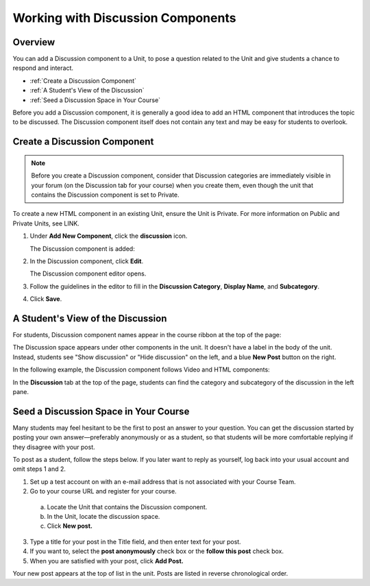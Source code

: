 .. _Working with Discussion Components:

###################################
Working with Discussion Components
###################################

*******************
Overview
*******************

You can add a Discussion component to a Unit, to pose a question related to the Unit and give students a chance to respond and interact.

* :ref:`Create a Discussion Component`
* :ref:`A Student's View of the Discussion`
* :ref:`Seed a Discussion Space in Your Course`


Before you add a Discussion component, it is generally a good idea to add an HTML component that 
introduces the topic to be discussed. The Discussion component itself does not contain any text and may be easy for students to overlook. 

.. _Create a Discussion Component:

*****************************
Create a Discussion Component 
*****************************

.. note:: Before you create a Discussion component, consider that Discussion categories are immediately visible in your forum (on the Discussion tab for your course) when you create them, even though the unit that contains the Discussion component is set to Private.


To create a new HTML component in an existing Unit, ensure the Unit is Private.  
For more information on Public and Private Units, see LINK.

#. Under **Add New Component**, click the **discussion** icon.

   .. image:: Images/NewComponent_Discussion.png
  
   The Discussion component is added:
  
   .. image:: Images/EditDiscussionComponent.png


#. In the Discussion component, click **Edit**.

   The Discussion component editor opens.
   
   .. image:: Images/DiscussionComponentEditor.png

#. Follow the guidelines in the editor to fill in the **Discussion Category**, **Display Name**, and **Subcategory**. 
  
#. Click **Save**.

.. _A Student's View of the Discussion:

**********************************
A Student's View of the Discussion 
**********************************

For students, Discussion component names appear in the course ribbon at the top of the page:

.. image:: Images/DiscussionComponent_LMS_Ribbon.png

The Discussion space appears under other components in the unit. 
It doesn't have a label in the body of the unit. 
Instead, students see "Show discussion" or "Hide discussion" on the left, 
and a blue **New Post** button on the right.

In the following example, the Discussion component follows Video and HTML components:

.. image:: Images/DiscussionComponent_LMS.png

In the **Discussion** tab at the top of the page, 
students can find the category and subcategory of the discussion in the left pane.

.. image:: Images/DiscussionComponent_Forum.png


.. _Seed a Discussion Space in Your Course:

**************************************
Seed a Discussion Space in Your Course 
**************************************

Many students may feel hesitant to be the first to
post an answer to your question. You can get the discussion started by posting
your own answer—preferably anonymously or as a student, so that students will be
more comfortable replying if they disagree with your post.

To post as a student, follow the steps below. If you later want to reply as
yourself, log back into your usual account and omit steps 1 and 2.

#. Set up a test account on with an e-mail address that is not associated with your Course Team.

#. Go to your course URL and register for your course.

  a. Locate the Unit that contains the Discussion component.

  b. In the Unit, locate the discussion space.

  c. Click **New post.**

3. Type a title for your post in the Title field, and then enter text for your post.

#. If you want to, select the **post anonymously** check box or the **follow this post** check box.

#. When you are satisfied with your post, click **Add Post.**

Your new post appears at the top of list in the unit. Posts are listed in
reverse chronological order.

